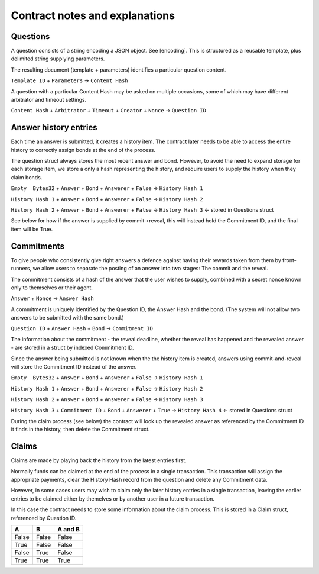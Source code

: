 Contract notes and explanations
===============================

Questions
---------

A question consists of a string encoding a JSON object. See [encoding].
This is structured as a reusable template, plus delimited string supplying parameters.

The resulting document (template + parameters) identifies a particular question content.

``Template ID`` + ``Parameters`` -> ``Content Hash``

A question with a particular Content Hash may be asked on multiple occasions, some of which may have different arbitrator and timeout settings.

``Content Hash`` + ``Arbitrator`` + ``Timeout`` + ``Creator`` + ``Nonce`` -> ``Question ID``


Answer history entries
----------------------

Each time an answer is submitted, it creates a history item. The contract later needs to be able to access the entire history to correctly assign bonds at the end of the process.

The question struct always stores the most recent answer and bond. However, to avoid the need to expand storage for each storage item, we store a only a hash representing the history, and require users to supply the history when they claim bonds.

``Empty  Bytes32`` + ``Answer`` + ``Bond`` + ``Answerer`` + ``False`` -> ``History Hash 1``

``History Hash 1`` + ``Answer`` + ``Bond`` + ``Answerer`` + ``False`` -> ``History Hash 2``

``History Hash 2`` + ``Answer`` + ``Bond`` + ``Answerer`` + ``False`` -> ``History Hash 3`` <- stored in Questions struct

See below for how if the answer is supplied by commit->reveal, this will instead hold the Commitment ID, and the final item will be True.

Commitments
-----------

To give people who consistently give right answers a defence against having their rewards taken from them by front-runners, we allow users to separate the posting of an answer into two stages: The commit and the reveal.

The commitment consists of a hash of the answer that the user wishes to supply, combined with a secret nonce known only to themselves or their agent.

``Answer`` + ``Nonce`` -> ``Answer Hash``

A commitment is uniquely identified by the Question ID, the Answer Hash and the bond. (The system will not allow two answers to be submitted with the same bond.)

``Question ID`` + ``Answer Hash`` + ``Bond`` -> ``Commitment ID``

The information about the commitment - the reveal deadline, whether the reveal has happened and the revealed answer - are stored in a struct by indexed Commitment ID.

Since the answer being submitted is not known when the the history item is created, answers using commit-and-reveal will store the Commitment ID instead of the answer.



``Empty  Bytes32`` + ``Answer`` + ``Bond`` + ``Answerer`` + ``False`` -> ``History Hash 1``

``History Hash 1`` + ``Answer`` + ``Bond`` + ``Answerer`` + ``False`` -> ``History Hash 2``

``History Hash 2`` + ``Answer`` + ``Bond`` + ``Answerer`` + ``False`` -> ``History Hash 3`` 

``History Hash 3`` + ``Commitment ID`` + ``Bond`` + ``Answerer`` + ``True`` -> ``History Hash 4`` <- stored in Questions struct


During the claim process (see below) the contract will look up the revealed answer as referenced by the Commitment ID it finds in the history, then delete the Commitment struct.

Claims
------

Claims are made by playing back the history from the latest entries first.

Normally funds can be claimed at the end of the process in a single transaction. This transaction will assign the appropriate payments, clear the History Hash record from the question and delete any Commitment data.

However, in some cases users may wish to claim only the later history entries in a single transaction, leaving the earlier entries to be claimed either by themelves or by another user in a future transaction. 

In this case the contract needs to store some information about the claim process. This is stored in a Claim struct, referenced by Question ID.



=====  =====  =======
A      B      A and B
=====  =====  =======
False  False  False
True   False  False
False  True   False
True   True   True
=====  =====  =======

